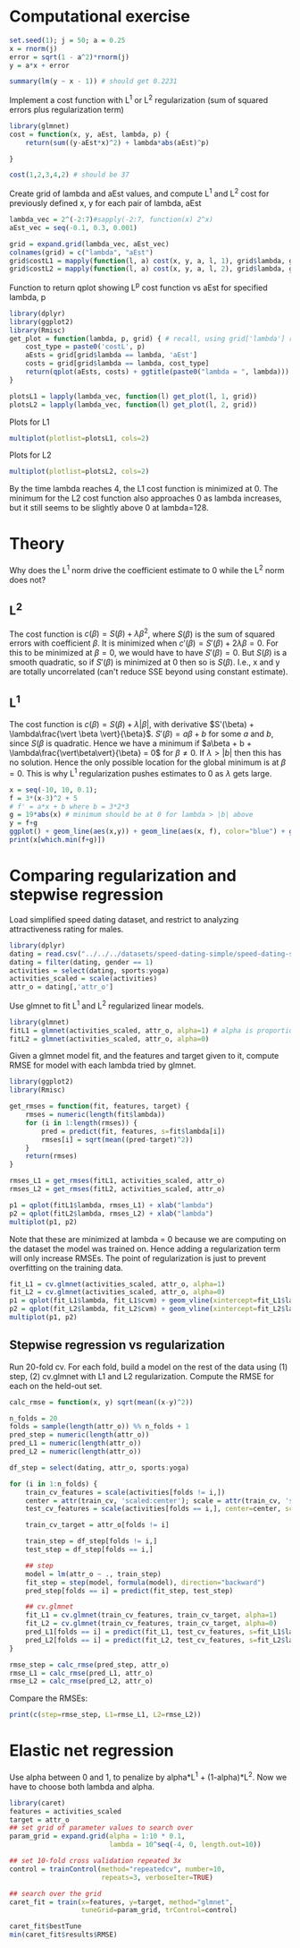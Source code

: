 * Computational exercise
#+BEGIN_SRC R :session :results output :exports both
  set.seed(1); j = 50; a = 0.25
  x = rnorm(j)
  error = sqrt(1 - a^2)*rnorm(j)
  y = a*x + error

  summary(lm(y ~ x - 1)) # should get 0.2231
#+END_SRC

Implement a cost function with L^1 or L^2 regularization (sum of squared errors plus regularization term)
#+BEGIN_SRC R :session :results output :exports both
  library(glmnet)
  cost = function(x, y, aEst, lambda, p) {
      return(sum((y-aEst*x)^2) + lambda*abs(aEst)^p)
      
  }

  cost(1,2,3,4,2) # should be 37
#+END_SRC

Create grid of lambda and aEst values, and compute L^1 and L^2 cost for previously defined x, y for each pair of lambda, aEst
#+BEGIN_SRC R :session :results output :exports both
  lambda_vec = 2^(-2:7)#sapply(-2:7, function(x) 2^x)
  aEst_vec = seq(-0.1, 0.3, 0.001)

  grid = expand.grid(lambda_vec, aEst_vec)
  colnames(grid) = c("lambda", "aEst")
  grid$costL1 = mapply(function(l, a) cost(x, y, a, l, 1), grid$lambda, grid$aEst)
  grid$costL2 = mapply(function(l, a) cost(x, y, a, l, 2), grid$lambda, grid$aEst)
#+END_SRC

Function to return qplot showing L^p cost function vs aEst for specified lambda, p
#+BEGIN_SRC R :session :results output :exports both
  library(dplyr)
  library(ggplot2)
  library(Rmisc)
  get_plot = function(lambda, p, grid) { # recall, using grid['lambda'] returns a dataframe, grid$lambda or grid[,'lambda'] returns a vector
      cost_type = paste0('costL', p)
      aEsts = grid[grid$lambda == lambda, 'aEst']
      costs = grid[grid$lambda == lambda, cost_type]
      return(qplot(aEsts, costs) + ggtitle(paste0("lambda = ", lambda)))
  }

  plotsL1 = lapply(lambda_vec, function(l) get_plot(l, 1, grid))
  plotsL2 = lapply(lambda_vec, function(l) get_plot(l, 2, grid))
#+END_SRC

Plots for L1
#+BEGIN_SRC R :session :file images/R26958Stv.png  :results output graphics :exports both
  multiplot(plotlist=plotsL1, cols=2)
#+END_SRC

Plots for L2
#+BEGIN_SRC R :session :file images/R269584fX.png  :results output graphics :exports both
  multiplot(plotlist=plotsL2, cols=2)
#+END_SRC

By the time lambda reaches 4, the L1 cost function is minimized at 0. The minimum for the L2 cost function also approaches 0 as lambda increases, but it still seems to be slightly above 0 at lambda=128.

* Theory
Why does the L^1 norm drive the coefficient estimate to 0 while the L^2 norm does not?

** L^2
The cost function is $c(\beta) = S(\beta) + \lambda\beta^2$, where $S(\beta)$ is the sum of squared errors with coefficient $\beta$. It is minimized when $c'(\beta) = S'(\beta) + 2\lambda\beta = 0$. For this to be minimized at $\beta = 0$, we would have to have $S'(\beta) = 0$. But $S(\beta)$ is a smooth quadratic, so if $S'(\beta)$ is minimized at 0 then so is $S(\beta)$. I.e., x and y are totally uncorrelated (can't reduce SSE beyond using constant estimate).

** L^1
The cost function is $c(\beta) = S(\beta) + \lambda\vert \beta \vert$, with derivative $S'(\beta) + \lambda\frac{\vert \beta \vert}{\beta}$. $S'(\beta) = a\beta + b$ for some $a$ and $b$, since $S(\beta$ is quadratic. Hence we have a minimum if $a\beta + b + \lambda\frac{\vert\beta\vert}{\beta} = 0$ for $\beta \neq 0$. If $\lambda > \vert b\vert$ then this has no solution. Hence the only possible location for the global minimum is at $\beta = 0$. This is why L^1 regularization pushes estimates to 0 as $\lambda$ gets large.
#+BEGIN_SRC R :session :file images/R269585ge.png  :results output graphics :exports both
  x = seq(-10, 10, 0.1);
  f = 3*(x-3)^2 + 5
  # f' = a*x + b where b = 3*2*3
  g = 19*abs(x) # minimum should be at 0 for lambda > |b| above
  y = f+g
  ggplot() + geom_line(aes(x,y)) + geom_line(aes(x, f), color="blue") + geom_line(aes(x, g), color="red") + geom_vline(xintercept=x[which.min(f+g)])
  print(x[which.min(f+g)])
#+END_SRC

* Comparing regularization and stepwise regression
Load simplified speed dating dataset, and restrict to analyzing attractiveness rating for males.
#+BEGIN_SRC R :session :results output :exports both
  library(dplyr)
  dating = read.csv("../../../datasets/speed-dating-simple/speed-dating-simple.csv")
  dating = filter(dating, gender == 1)
  activities = select(dating, sports:yoga)
  activities_scaled = scale(activities)
  attr_o = dating[,'attr_o']
#+END_SRC


Use glmnet to fit L^1 and L^2 regularized linear models.
#+BEGIN_SRC R :session :results output :exports both
  library(glmnet)
  fitL1 = glmnet(activities_scaled, attr_o, alpha=1) # alpha is proportion of weight given to L^1 cost vs. L^2
  fitL2 = glmnet(activities_scaled, attr_o, alpha=0)
#+END_SRC


Given a glmnet model fit, and the features and target given to it, compute RMSE for model with each lambda tried by glmnet.
#+BEGIN_SRC R :session :file images/R26958TDT.png  :results output graphics :exports both
  library(ggplot2)
  library(Rmisc)

  get_rmses = function(fit, features, target) {
      rmses = numeric(length(fit$lambda))
      for (i in 1:length(rmses)) {
          pred = predict(fit, features, s=fit$lambda[i])
          rmses[i] = sqrt(mean((pred-target)^2))
      }
      return(rmses)
  }

  rmses_L1 = get_rmses(fitL1, activities_scaled, attr_o)
  rmses_L2 = get_rmses(fitL2, activities_scaled, attr_o)

  p1 = qplot(fitL1$lambda, rmses_L1) + xlab("lambda")
  p2 = qplot(fitL2$lambda, rmses_L2) + xlab("lambda")
  multiplot(p1, p2)
#+END_SRC


Note that these are minimized at lambda = 0 because we are computing on the dataset the model was trained on. Hence adding a regularization term will only increase RMSEs. The point of regularization is just to prevent overfitting on the training data.

#+BEGIN_SRC R :session :file images/R26958gNZ.png  :results output graphics :exports both
  fit_L1 = cv.glmnet(activities_scaled, attr_o, alpha=1)
  fit_L2 = cv.glmnet(activities_scaled, attr_o, alpha=0)
  p1 = qplot(fit_L1$lambda, fit_L1$cvm) + geom_vline(xintercept=fit_L1$lambda.min) + xlab("lambda") + ylab("L1 cv error")
  p2 = qplot(fit_L2$lambda, fit_L2$cvm) + geom_vline(xintercept=fit_L2$lambda.min) + xlab("lambda") + ylab("L2 cv error")
  multiplot(p1, p2)
#+END_SRC

** Stepwise regression vs regularization
Run 20-fold cv. For each fold, build a model on the rest of the data using (1) step, (2) cv.glmnet with L1 and L2 regularization. Compute the RMSE for each on the held-out set.
#+BEGIN_SRC R :session :results output :exports both
  calc_rmse = function(x, y) sqrt(mean((x-y)^2))

  n_folds = 20
  folds = sample(length(attr_o)) %% n_folds + 1
  pred_step = numeric(length(attr_o))
  pred_L1 = numeric(length(attr_o))
  pred_L2 = numeric(length(attr_o))

  df_step = select(dating, attr_o, sports:yoga)

  for (i in 1:n_folds) {
      train_cv_features = scale(activities[folds != i,])
      center = attr(train_cv, 'scaled:center'); scale = attr(train_cv, 'scaled:scale')
      test_cv_features = scale(activities[folds == i,], center=center, scale=scale)

      train_cv_target = attr_o[folds != i]
      
      train_step = df_step[folds != i,]
      test_step = df_step[folds == i,]
      
      ## step
      model = lm(attr_o ~ ., train_step)
      fit_step = step(model, formula(model), direction="backward")
      pred_step[folds == i] = predict(fit_step, test_step)
      
      ## cv.glmnet
      fit_L1 = cv.glmnet(train_cv_features, train_cv_target, alpha=1)
      fit_L2 = cv.glmnet(train_cv_features, train_cv_target, alpha=0)
      pred_L1[folds == i] = predict(fit_L1, test_cv_features, s=fit_L1$lambda.min)
      pred_L2[folds == i] = predict(fit_L2, test_cv_features, s=fit_L2$lambda.min)
  }

  rmse_step = calc_rmse(pred_step, attr_o)
  rmse_L1 = calc_rmse(pred_L1, attr_o)
  rmse_L2 = calc_rmse(pred_L2, attr_o)
#+END_SRC


Compare the RMSEs:
#+BEGIN_SRC R :session :results output :exports both
  print(c(step=rmse_step, L1=rmse_L1, L2=rmse_L2))
#+END_SRC


* Elastic net regression
Use alpha between 0 and 1, to penalize by alpha*L^1 + (1-alpha)*L^2. Now we have to choose both lambda and alpha.
#+BEGIN_SRC R :session :results output :exports both
  library(caret)
  features = activities_scaled
  target = attr_o
  ## set grid of parameter values to search over
  param_grid = expand.grid(alpha = 1:10 * 0.1,
                           lambda = 10^seq(-4, 0, length.out=10))

  ## set 10-fold cross validation repeated 3x
  control = trainControl(method="repeatedcv", number=10,
                         repeats=3, verboseIter=TRUE)

  ## search over the grid
  caret_fit = train(x=features, y=target, method="glmnet",
                    tuneGrid=param_grid, trControl=control)

  caret_fit$bestTune
  min(caret_fit$results$RMSE)

#+END_SRC
